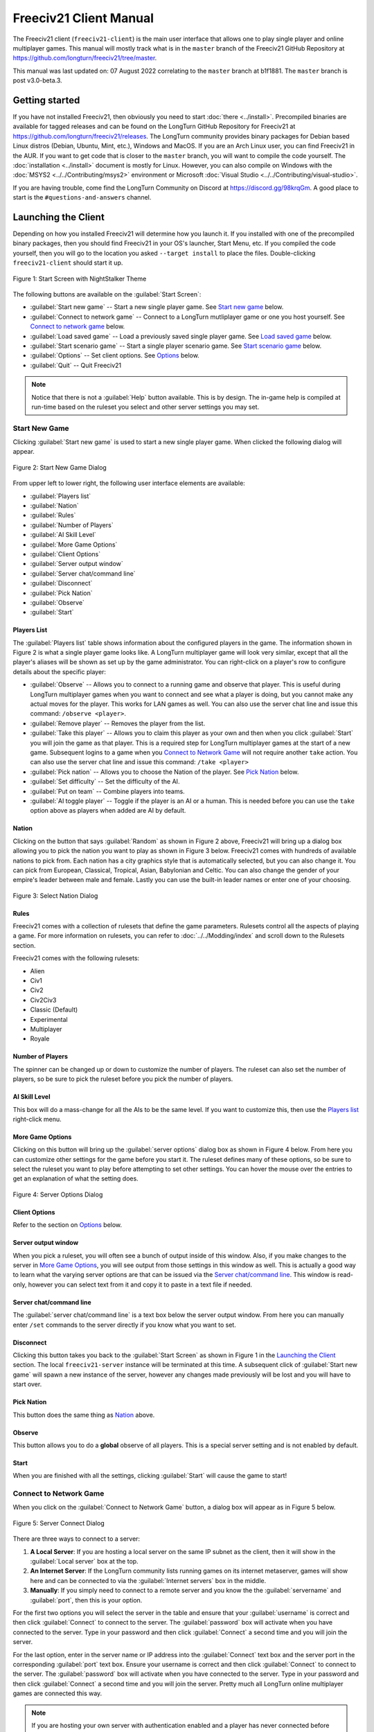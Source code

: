 Freeciv21 Client Manual
***********************

.. Custom Interpretive Text Roles for longturn.net/Freeciv21
.. role:: unit
.. role:: improvement
.. role:: wonder

The Freeciv21 client (``freeciv21-client``) is the main user interface that allows one to play single player
and online multiplayer games. This manual will mostly track what is in the ``master`` branch of the Freeciv21
GitHub Repository at https://github.com/longturn/freeciv21/tree/master.

This manual was last updated on: 07 August 2022 correlating to the ``master`` branch at b1f1881. The
``master`` branch is post v3.0-beta.3.

Getting started
===============

If you have not installed Freeciv21, then obviously you need to start :doc:`there <../install>`. Precompiled
binaries are available for tagged releases and can be found on the LongTurn GitHub Repository for Freeciv21 at
https://github.com/longturn/freeciv21/releases. The LongTurn community provides binary packages for Debian
based Linux distros (Debian, Ubuntu, Mint, etc.), Windows and MacOS. If you are an Arch Linux user, you can
find Freeciv21 in the AUR. If you want to get code that is closer to the ``master`` branch, you will want to
compile the code yourself. The :doc:`installation <../install>` document is mostly for Linux. However, you can
also compile on Windows with the :doc:`MSYS2 <../../Contributing/msys2>` environment or Microsoft :doc:`Visual
Studio <../../Contributing/visual-studio>`.

If you are having trouble, come find the LongTurn Community on Discord at https://discord.gg/98krqGm. A good
place to start is the ``#questions-and-answers`` channel.

Launching the Client
====================

Depending on how you installed Freeciv21 will determine how you launch it. If you installed with one of the
precompiled binary packages, then you should find Freeciv21 in your OS's launcher, Start Menu, etc. If you
compiled the code yourself, then you will go to the location you asked ``--target install`` to place the
files. Double-clicking ``freeciv21-client`` should start it up.

.. figure:: ../../_static/images/gui-elements/start-screen.png
    :height: 400px
    :align: center
    :alt: Freeciv21 Start Screen
    :figclass: align-center

    Figure 1: Start Screen with NightStalker Theme


The following buttons are available on the :guilabel:`Start Screen`:

* :guilabel:`Start new game` -- Start a new single player game. See `Start new game`_ below.
* :guilabel:`Connect to network game` -- Connect to a LongTurn mutliplayer game or one you host yourself. See
  `Connect to network game`_ below.
* :guilabel:`Load saved game` -- Load a previously saved single player game. See `Load saved game`_ below.
* :guilabel:`Start scenario game` -- Start a single player scenario game. See `Start scenario game`_ below.
* :guilabel:`Options` -- Set client options. See `Options`_ below.
* :guilabel:`Quit` -- Quit Freeciv21

.. Note:: Notice that there is not a :guilabel:`Help` button available. This is by design. The in-game help is
  compiled at run-time based on the ruleset you select and other server settings you may set.

Start New Game
--------------

Clicking :guilabel:`Start new game` is used to start a new single player game. When clicked the following
dialog will appear.

.. figure:: ../../_static/images/gui-elements/start-new-game.png
    :height: 400px
    :align: center
    :alt: Freeciv21 Start New Game Dialog
    :figclass: align-center

    Figure 2: Start New Game Dialog


From upper left to lower right, the following user interface elements are available:

* :guilabel:`Players list`
* :guilabel:`Nation`
* :guilabel:`Rules`
* :guilabel:`Number of Players`
* :guilabel:`AI Skill Level`
* :guilabel:`More Game Options`
* :guilabel:`Client Options`
* :guilabel:`Server output window`
* :guilabel:`Server chat/command line`
* :guilabel:`Disconnect`
* :guilabel:`Pick Nation`
* :guilabel:`Observe`
* :guilabel:`Start`

Players List
^^^^^^^^^^^^

The :guilabel:`Players list` table shows information about the configured players in the game. The information
shown in Figure 2 is what a single player game looks like. A LongTurn multiplayer game will look very
similar, except that all the player's aliases will be shown as set up by the game administrator.
You can right-click on a player's row to configure details about the specific player:

* :guilabel:`Observe` -- Allows you to connect to a running game and observe that player. This is useful
  during LongTurn multiplayer games when you want to connect and see what a player is doing, but you cannot
  make any actual moves for the player. This works for LAN games as well. You can also use the server
  chat line and issue this command: ``/observe <player>``.
* :guilabel:`Remove player` -- Removes the player from the list.
* :guilabel:`Take this player` -- Allows you to claim this player as your own and then when you click
  :guilabel:`Start` you will join the game as that player. This is a required step for LongTurn multiplayer
  games at the start of a new game. Subsequent logins to a game when you `Connect to Network Game`_ will not
  require another ``take`` action. You can also use the server chat line and issue this command:
  ``/take <player>``
* :guilabel:`Pick nation` -- Allows you to choose the Nation of the player. See `Pick Nation`_ below.
* :guilabel:`Set difficulty` -- Set the difficulty of the AI.
* :guilabel:`Put on team` -- Combine players into teams.
* :guilabel:`AI toggle player` -- Toggle if the player is an AI or a human. This is needed before you can use
  the ``take`` option above as players when added are AI by default.

Nation
^^^^^^

Clicking on the button that says :guilabel:`Random` as shown in Figure 2 above, Freeciv21 will bring up a
dialog box allowing you to pick the nation you want to play as shown in Figure 3 below. Freeciv21 comes with
hundreds of available nations to pick from. Each nation has a city graphics style that is automatically
selected, but you can also change it. You can pick from European, Classical, Tropical, Asian, Babylonian and
Celtic. You can also change the gender of your empire's leader between male and female. Lastly you can use the
built-in leader names or enter one of your choosing.

.. figure:: ../../_static/images/gui-elements/pick-nation.png
    :height: 400px
    :align: center
    :alt: Freeciv21 Select Nation Dialog
    :figclass: align-center

    Figure 3: Select Nation Dialog


Rules
^^^^^

Freeciv21 comes with a collection of rulesets that define the game parameters. Rulesets control all the
aspects of playing a game. For more information on rulesets, you can refer to :doc:`../../Modding/index` and
scroll down to the Rulesets section.

Freeciv21 comes with the following rulesets:

* Alien
* Civ1
* Civ2
* Civ2Civ3
* Classic (Default)
* Experimental
* Multiplayer
* Royale

Number of Players
^^^^^^^^^^^^^^^^^

The spinner can be changed up or down to customize the number of players. The ruleset can also set the number
of players, so be sure to pick the ruleset before you pick the number of players.

AI Skill Level
^^^^^^^^^^^^^^

This box will do a mass-change for all the AIs to be the same level. If you want to customize this, then
use the `Players list`_ right-click menu.

More Game Options
^^^^^^^^^^^^^^^^^

Clicking on this button will bring up the :guilabel:`server options` dialog box as shown in Figure 4 below.
From here you can customize other settings for the game before you start it. The ruleset defines many of these
options, so be sure to select the ruleset you want to play before attempting to set other settings. You can
hover the mouse over the entries to get an explanation of what the setting does.

.. figure:: ../../_static/images/gui-elements/server-options.png
    :height: 400px
    :align: center
    :alt: Freeciv21 Server Options Dialog
    :figclass: align-center

    Figure 4: Server Options Dialog


Client Options
^^^^^^^^^^^^^^

Refer to the section on `Options`_ below.

Server output window
^^^^^^^^^^^^^^^^^^^^

When you pick a ruleset, you will often see a bunch of output inside of this window. Also, if you make changes
to the server in `More Game Options`_, you will see output from those settings in this window as well. This is
actually a good way to learn what the varying server options are that can be issued via the `Server
chat/command line`_. This window is read-only, however you can select text from it and copy it to paste in a
text file if needed.

Server chat/command line
^^^^^^^^^^^^^^^^^^^^^^^^

The :guilabel:`server chat/command line` is a text box below the server output window. From here you can
manually enter ``/set`` commands to the server directly if you know what you want to set.

Disconnect
^^^^^^^^^^

Clicking this button takes you back to the :guilabel:`Start Screen` as shown in Figure 1 in the
`Launching the Client`_ section. The local ``freeciv21-server`` instance will be terminated at this time. A
subsequent click of :guilabel:`Start new game` will spawn a new instance of the server, however any changes
made previously will be lost and you will have to start over.

Pick Nation
^^^^^^^^^^^

This button does the same thing as `Nation`_ above.

Observe
^^^^^^^

This button allows you to do a :strong:`global` observe of all players. This is a special server setting and
is not enabled by default.

Start
^^^^^

When you are finished with all the settings, clicking :guilabel:`Start` will cause the game to start!

Connect to Network Game
-----------------------

When you click on the :guilabel:`Connect to Network Game` button, a dialog box will appear as in Figure 5
below.

.. figure:: ../../_static/images/gui-elements/connect-to-server.png
    :height: 400px
    :align: center
    :alt: Freeciv21 Server Conect Dialog
    :figclass: align-center

    Figure 5: Server Connect Dialog


There are three ways to connect to a server:

#. :strong:`A Local Server`: If you are hosting a local server on the same IP subnet as the client, then it
   will show in the :guilabel:`Local server` box at the top.
#. :strong:`An Internet Server`: If the LongTurn community lists running games on its internet metaserver,
   games will show here and can be connected to via the :guilabel:`Internet servers` box in the middle.
#. :strong:`Manually`: If you simply need to connect to a remote server and you know the the
   :guilabel:`servername` and :guilabel:`port`, then this is your option.

For the first two options you will select the server in the table and ensure that your :guilabel:`username` is
correct and then click :guilabel:`Connect` to connect to the server. The :guilabel:`password` box will
activate when you have connected to the server. Type in your password and then click :guilabel:`Connect` a
second time and you will join the server.

For the last option, enter in the server name or IP address into the :guilabel:`Connect` text box and the
server port in the corresponding :guilabel:`port` text box. Ensure your username is correct and then
click :guilabel:`Connect` to connect to the server. The :guilabel:`password` box will activate when you have
connected to the server. Type in your password and then click :guilabel:`Connect` a second time and you will
join the server. Pretty much all LongTurn online multiplayer games are connected this way.

.. Note:: If you are hosting your own server with authentication enabled and a player has never connected
  before they may be prompted to confirm the password a second time in the :guilabel:`Confirm password` box
  before being allowed to connect.

Load Saved Game
---------------

When you click on the :guilabel:`Load Saved Game` button, a dialog box will appear as in Figure 6 below.
Find the saved game you want to load and click (select) it in the table.

.. figure:: ../../_static/images/gui-elements/saved-game.png
    :height: 400px
    :align: center
    :alt: Freeciv21 Load Saved Game Dialog
    :figclass: align-center

    Figure 6: Load Saved Game Dialog


Freeciv21 will show you a sample of the game map and some information about the game. If this is not what you
were looking for, select another save from the table. When you have found the save you want to load, click on
the :guilabel:`Load` button and you will be placed in the game at the save point.

Alternately, you can click on the :guilabel:`Browse` button to browse your local filesystem to pick a saved
game that is not in your user profile.

Start Scenario Game
-------------------

When you click on the :guilabel:`Start Scenario Game` button, a dialog box will appear as in Figure 7 below.
You can click on a scenario to select it and see information about the selected scenario on the panel to the
right side. When you have found the scenario you want to run, click on the :guilabel:`Load Scenario` button.
This will bring up the new game dialog as shown in Figure 2 above. When ready, click :guilabel:`Start` to
begin the scenario game.

.. figure:: ../../_static/images/gui-elements/scenarios.png
    :height: 400px
    :align: center
    :alt: Freeciv21 Scenarios Dialog
    :figclass: align-center

    Figure 7: Scenarios Dialog


.. Tip:: If you are new to Freeciv21, the ``tutorial`` scenario will walk you through about 100 turns worth
  of tips on how to get started playing a single player game.

Clicking on the :guilabel:`Browse` button will bring a filesystem browser that you can use to pick a
scenario file in an alternate location. Clicking on :guilabel:`Cancel` will bring you back to the
`Launching the client`_ start screen.

Options
-------

From the Start Screen, as shown in Figure 1, when you click on the :guilabel:`Options` button, a dialog box
will appear as in Figure 8 below. This dialog allows you to set a myriad of options that affect the look and
feel of the client when you are playing a game.

The local options dialog box can also be opened while in a game via the
:menuselection:`Game --> Local Options` menu.

.. figure:: ../../_static/images/gui-elements/local-options.png
    :height: 400px
    :align: center
    :alt: Freeciv21 Local Options Dialog
    :figclass: align-center

    Figure 8: Local Options Dialog


The local options dialog is broken down into the following tabs:

* :guilabel:`Network`: On this tab you can save your preferred username, server and port information to be
  used during `Connect to Network Game`_.
* :guilabel:`Sound`: On this tab you can set everything related to in game sound and music.
* :guilabel:`Interface`: On this tab you can set anything related to how you interact with the interface of
  client while playing a game.
* :guilabel:`Graphics`: On this tab you can change the look and feel with a different theme. NightStalker is
  the default theme out of the box. You can also set the default tileset to use under different map styles as
  well as various things you may or may not want the client to paint (draw) on the screen.
* :guilabel:`Overview`: On this tab turn various features of the minimap on and off.
* :guilabel:`Map Image`: Freeciv21 can save summary images of the map every turn. This tab allows you to
  configure how you want to do that. Refer to `Game Menu`_ for more information.
* :guilabel:`Font`: There is a collection of font styles used by the client. This tab allows you to tailor
  them to your own favorites.

The buttons along the bottom of the dialog box are:

* :guilabel:`Reset`: Clicking this button will reset all the options to the out of box defaults.
* :guilabel:`Cancel`: Clicking this button will either return you to the `Launching the client`_ start screen
  or close the dialog and drop you back to the `Map View`_ if requested from the :guilabel:`Game` menu.
* :guilabel:`Refresh`: If you used the modpack installer to add a new tileset, soundset, or musicset with the
  local options dialog open, you can use the :guilabel:`Refresh` button to reload the available choices for
  some of the drop down selection boxes. For more information on the modpack installer, refer to
  :doc:`../modpack-installer`.
* :guilabel:`Apply`: Apply the settings as set to the client for immediate effect. This button will not do
  much if local options was called from the `Start New Game`_ dialog box.
* :guilabel:`Save`: Save the current settings.
* :guilabel:`OK`: Apply the settings and close the dialog box. This button does not do a save operation by
  default.

Main Client Interface
=====================

Regardless the method you used to get into a game, eventually you will make it to the main client interface as
shown in Figure 9 below. This is known as the `Map View`_.

.. figure:: ../../../dist/freeciv-screenshot-2048x1112.png
    :height: 400px
    :align: center
    :alt: Freeciv21 Client Overview
    :figclass: align-center

    Figure 9: Freeciv21 Client Overview


The client interface is broken down into a collection of sections. From the top, the sections are:

* :strong:`Menu Bar`: Like many programs, Freeciv21 has a menu bar at the top. For details see `Menu Bar`_.
* :strong:`Top Function Bar`: This top bar is a big aspect of playing any Freeciv21 game. More details are
  available in the `Top Function Bar`_ section.
* :strong:`The Main Map`: This is the main canvas of the game. This is where your empire will either thrive
  or be destroyed by your enemies. Refer to `Map View`_ for more information.
* :strong:`Unit Controls`: Figure 9 shows a :unit:`Battleship` selected and the available unit actions in a
  bar at the bottom middle of the interface. This is the `Unit Controls`_ bar.
* :strong:`Mini Map`: In the lower right corner of the main map interface is a small version of the map known
  as the `Mini Map`_.

Menu Bar
--------

The Menu Bar consists of the following items:

* `Game Menu`_
* `View Menu`_
* `Select Menu`_
* `Unit Menu`_
* `Combat Menu`_
* `Work Menu`_
* `Multiplayer Menu`_
* `Civilization Menu`_
* `Help Menu`_

Game Menu
^^^^^^^^^

The :guilabel:`Game` menu is used to conduct global level options on the client or the game being played. It
has the following options:

Save Game
    Saves the game as it is :strong:`right now` to the default save location.

Save Game As ...
    Saves the game as it is :strong:`right now` to a location of your choosing.

Save Map to Image
    Save a ``.png`` image file of the map to the user's profile directory.

Set Local Options
    Opens the :guilabel:`Local Options` dialog box as described in the `Options`_ section above.

Server Options
    Opens the :guilabel:`Server Options` dialog as described in the `More Game Options`_ section
    above.

Messages
    Opens the :guilabel:`Message Options` dialog as shown in Figure 10 below. The screenshot only shows a few
    rows of available options, many more will be found in the client. Any item with a check mark in the
    :guilabel:`Out` column will be shown in the :guilabel:`Server Log/Chat` widget. Any item with a check mark
    in the :guilabel:`Mes` column will be shown in the :guilabel:`Messages` widget (see `Messages`_). Lastly,
    any item with a check mark in the :guilabel:`Pop` column will be shown in a Pop-Up Message Box window.

.. figure:: ../../_static/images/gui-elements/message-options.png
  :height: 400px
  :align: center
  :alt: Freeciv21 Message Options Dialog
  :figclass: align-center

  Figure 10: Message Options Dialog


Shortcuts
    Opens the :guilabel:`Shortcuts` dialog as shown in Figure 11 below. The dialog is used to set the
    preferred keyboard shortcuts to be used in the game. The screenshot only shows a few rows of available
    options, many more will be found in the client. To override the default, click your mouse cursor on the
    box on the right and then type the shortcut you want to set the setting to. For example: You want to
    change the :guilabel:`Scroll Map` option to the :guilabel:`PgUp` key, you would click in the box and then
    press the :guilabel:`PgUp` key on your keyboard. To reset to defaults, you can click on the
    :guilabel:`Reset` button. Click :guilabel:`Save` and then :guilabel:`Close` when finished.

.. figure:: ../../_static/images/gui-elements/shortcut-options.png
  :height: 400px
  :align: center
  :alt: Freeciv21 Shortcut Options Dialog
  :figclass: align-center

  Figure 11: Shortcut Options Dialog


Load Another Tileset
    Opens the :guilabel:`Available Tilesets` dialog as shown in Figure 12 below. You can select any tileset
    installed by clicking on the name. You may get an error message if the tileset is not compatible with
    the current ruleset (for example, if it lacks a unit).

.. figure:: ../../_static/images/gui-elements/tileset.png
  :align: center
  :alt: Freeciv21 Available Tilesets Dialog
  :figclass: align-center

  Figure 12: Available Tilesets Dialog


Tileset Debugger
    Opens the :guilabel:`Tileset Debugger` dialog. This option is documented in
    :doc:`../../Modding/Tilesets/debugger`

Save Options Now
    Save the settings set in `Options`_ immediately.

Save Options on Exit
    Saves the settings set in `Options`_ when the client is exited.

Leave Game
    Allows you to leave the game and return to the start screen.

Quit
    Quits the client after a confirmation dialog box.

View Menu
^^^^^^^^^

The :guilabel:`View` enables a user to manipulate what is shown on the `Map View`_ as well as varying degrees
of zooming in and out.

The :guilabel:`View` menu has the following options:

Center View
    With a unit selected, this menu option will place the unit in the center of the screen.

Fullscreen
    Sets Freeciv21 to use the whole screen, removing the title bar and operating system Task bar.

Minimap
    Shows or hides the `Mini Map`_ in the lower right corner.

Show New Turn Information
    Enables or Disables populating new turn information into the `Messages`_ widget.

Show Detailed Combat Information
    Enables or Disables populating detailed combat information into the `Messages`_ widget. Detailed combat
    information looks like this:

.. code-block:: rst

    Your {veteran level} {unit name} [id:{number} D:{defense} HP:{hit points}] lost to an
    attack by the {enemy nation} {veteran level} {unit name} [id:{number} A:{attack} lost
    {number} HP, has {number} HP remaining and achieved the rank of {veteran level}].


Lock Interface
    Locks the user interface, preventing the move of objects around such as the server log/chat widget.

Zoom In
    Each selection of this menu option (or corresponding keyboard shortcut or user interface button next to
    the `Mini Map`_) will zoom in on the `Map View`_ one level.

Zoom Default
    Resets the zoom level to the default position at Zoom Level 0.

Zoom Out
    Each selection of this menu option (or corresponding keyboard shortcut or user interface button next to
    the `Mini Map`_) will zoom out on the `Map View`_ one level.

Scale Fonts
    Enables fonts to scale along with the zoom level.

Citybar Style
    This menu has a sub-menu of three options: :guilabel:`Simple`, :guilabel:`Traditional`, and
    :guilabel:`Polished` as shown in Figures 13, 14, and 15, respectively.

.. figure:: ../../_static/images/gui-elements/citybar-simple.png
  :align: center
  :alt: Citybar style - Simple
  :figclass: align-center

  Figure 13: Citybar style - Simple


.. figure:: ../../_static/images/gui-elements/citybar-traditional.png
  :align: center
  :alt: Citybar style - Traditional
  :figclass: align-center

  Figure 14: Citybar style - Traditional


.. figure:: ../../_static/images/gui-elements/citybar-polished.png
  :align: center
  :alt: Citybar style - Polished
  :figclass: align-center

  Figure 15: Citybar style - Polished


City Outlines
    Enables or Disables the display on the `Map View`_ of the city's vision radius or outline.

City Output
    Enables or Disables the display on the `Map View`_ the city's food, production and trade as shown
    in the `City Dialog`_ box.

Map Grid
    Enables or Disables the display on the `Map View`_ the tile grid. This can be useful to help differentiate
    individual tiles from others.

National Borders
    Enables or Disables the display on the `Map View`_ the national borders of your neighbors. Each nation is
    given a color at game start (as seen on the `Nations and Diplomacy View`_).

Native Tiles
    Enables or Disables the display on the `Map View`_ tiles that are native to the unit selected. Non-native
    tiles are marked with a red hash. Non-Native means that the unit cannot move there.

City Names
    Enables or Disables the display on the `Map View`_ the names of cities in the city bar.

City Growth
    Enables or Disables the display on the `Map View`_ the growth of cities in the city bar.

City Production Levels
    Enables or Disables the display on the `Map View`_ the production of cities in the city bar.

City Buy Cost
    Enables or Disables the display on the `Map View`_ the cost to buy the currently constructed item in the
    city bar.

City Traderoutes
    Enables or Disables the display on the `Map View`_ trade routes between cities.

Select Menu
^^^^^^^^^^^

The :guilabel:`Select` is used to select units on the game map in varying degrees. It has the following
options:

Single Unit (Unselect Others)
    Assuming you have selected multiple units (such as the next menu for :guilabel:`All on Tile`) and you want
    to quickly undo that. This menu supports that function.

All on Tile
    Quickly select all of the units on the same tile. This assumes that multiple units of different type are
    stacked on the same tile.

Same Type on Tile
    Quickly select all of the units of the same type on the tile. This assumes that multiple units of
    different types are stacked on the same tile.

Same Type on Continent
    Works the exact same way as the menu option above (:guilabel:`Same Type on Tile`) but expands the
    selection to the same island or continent.

Same Type Everywhere
    Even larger window of unit selection to pick all of the same type, but in all locations across the
    `Map View`_. This is useful to help you find units placed in allied cities or to conduct a mass
    airlift.

Wait
    If you are not ready to move the currently selected unit, you can tell it to :strong:`wait` with this menu
    option. The rotation of unit selection will bypass this unit and will come back until you either
    move the unit or tell it you are done.

Done
    If you have moved the unit, but still have move points left or are simply done working with the unit for
    you can tell the client you are finished (done) with it with this menu item.

Advanced Unit Selection
    Opens the :guilabel:`Advanced Unit Selection` dialog box as shown in Figure 16 below. This dialog box
    gives you options to select a group of units using a more nuanced grouping method than the other
    :guilabel:`Select` menu options.

.. figure:: ../../_static/images/gui-elements/advanced-unit-selection.png
  :align: center
  :alt: Freeciv21 Advanced Unit Selection Dialog
  :figclass: align-center

  Figure 16: Advanced Unit Selection Dialog


Unit Menu
^^^^^^^^^

The :guilabel:`Unit` menu is used to give units orders. It has the following options:

Go to Tile
    With a unit selected, give the unit orders to go to a selected tile on the map.

Go to and...
    Similar to :guilabel:`Go to Tile` above, however when the unit reaches the given tile you can give the
    unit a specific command to do as selected from the sub-menu. This is useful, for example, for
    :unit:`Settler` units to have them go to a spot and build a city as soon as possible.

Go to Nearest City
    Instruct the unit to go to the nearest city. Nearest in this context is the one that can be reached in
    the fewest move points (MPs).

Go to/Airlift to City...
    If Airlifting is enabled in the game (and assuming you have any required city improvement(s) that are
    required for Airlifting), you use this menu to tell the unit to transport to a city with the Airlift
    capability. A dialog box will pop up asking what city you want to Airlift to.

.. tip:: Depending on the game rules, a player could use the :guilabel:`Select` menu to select many units of a
  similar type and then use this menu item to Airlift a great number of units all in one move very quickly.

Autoexplore
    Ask the unit to automatically open up the unknown (the area of the map that is black and has not been
    visited by any of your units).

Patrol
    Instruct a unit to make a collection of moves in a pattern as part of a patrol route.

Sentry
    Ask a unit to :strong:`Sentry`. Sentry is not the same as :strong:`Fortify` as found in the
    :guilabel:`Combat` menu. A sentried unit is on lookout and will give notice if another unit from an
    opponent comes into its field of vision.

.. note:: A sentried unit does not gain a fortification bonus when outside of a city. However, sentried
  units inside of cities gain a default fortification bonus while in the city.

Unsentry All On Tile
    Instruct a stacked set of units on a single tile to stop that activity and ask for new orders.

Load
    Load a unit into a transporter, such as a :unit:`Caravel`, :unit:`Galleon`, or :unit:`Transport` ship.

Unload
    Unload a unit from a transporter.

Unload All From Transporter
    If you have many units inside of a transporter and you want all of them to disembark at the same time,
    then you can use this menu to make that nice and easy.

Set Home City
    Transfers ownership and management (e.g. support) of a unit to the city that it is currently present in.
    This menu allows you to shift support of units around to help with the cost of supporting units. Refer to
    `Economics View`_ for more information on unit support costs.

Upgrade
    Upgrade a unit from one level to another. For example, :unit:`Phalanx` units are often upgradeable to an
    improved :unit:`Pikemen` with the discovery of :strong:`Feudalism`. The upgrade will cost gold and the
    client will tell you what that cost is before you agree to the spend.

Convert
    Similar to :guilabel:`Upgrade`. The convert option allows you to change a unit from one type to another.
    This is ruleset dependent and is not available in all rulesets.

Disband
    Use this menu option to eliminate (kill, destroy, fire) a unit. If performed inside of a city, then 50% of
    the shields used in the production of the unit is given to the city and helps build whatever is currently
    under construction. If a unit is disanded outside of a city, there is no benefit other than the
    elimination of shield or gold upkeep depending on your form of government.

Rename
    Give the unit a unit name. Similar to many Naval vessels in real life, you can name your units with a
    special name.

Combat Menu
^^^^^^^^^^^

The :guilabel:`Combat` menu is used to give combat units orders. It has the following options:

Fortify Unit
    Instruct the unit to :strong:`Fortify` on the tile. An icon will show on the unit signifying
    fortification. By fortifying, the unit is given a defensive bonus depending on the terrain it is on. See
    in game help for more specifics of what defense bonuses are given by terrain type. When a unit is
    fortifying, it is not in :strong:`Sentry` mode and will not inform you of enemy unit movement inside of
    its vision radius.

Build Fortress/Buoy
    Some units have the ability to build forts, fortresses, and buoys. They are typically :unit:`Workers` or
    :unit:`Engineers`. In some rulesets, :unit:`Transports` can build Buoys. Forts, Pre-Forts and Fortresses
    give a unit increased defensive bonuses in addition to what is provided by the base terrain. See in
    game help for the specifics. Buoys are used to act as sentries in the oceans around your cities and can
    give you opponent unit movement information.

Build Airbase
    Instructs a unit to build an Airbase. This is often a requirement for Airlifting in many rulesets. They
    also often give the ability to heal an aircraft type unit faster while on the tile.

Build Base
    This generic menu will include a sub-menu of all of the base type tile improvements that can be built
    as defined by the current ruleset.

Pillage
    Tells a unit to remove (pillage) tile infrastructure improvements such as roads, railroad and bases.

Do...
    A dialog box will pop up here and give you all of the actions that the unit selected can perform.

Work Menu
^^^^^^^^^

The :guilabel:`Work` menu is used to give units infrastructure work orders such as building roads, irrigation,
or mines. Tile infrastructure improvements are mostly done with :unit:`Workers` and :unit:`Engineers`, however
some rulesets allow other units to perform this type of work. See in game help on units for details. It has
the following options:

Build City
    Certain units such as :unit:`Settlers` can create cities. If the unit has sufficient move points available,
    then giving this command will build a new city where the unit is currently placed on the `Map View`_. The
    unit will be consumed by the action.

Auto Worker
    Tell a :unit:`Worker` to use an in game algorithm to improve tiles. The game engine will give the
    :unit:`Worker` instructions so you do not have to.

Build Road/Railroad/Maglev
    Tell a :unit:`Worker` to build a road. If sufficient technological knowledge is available, then a railroad
    and eventually a maglev may be able to be constructed at a later time during the game. The menu will
    change with the best available option depending on what has been done to improve the tile in the past.

Build Path
    Provides a sub-menu of all of the pathing options available for the tile. This is mostly road, railroad,
    and maglev. Other rulesets may have different path types. See in game help for more details.

Build Irrigation/Farmland
    Tell a :unit:`Worker` to irrigate the tile in order to improve the food output from the tile. If
    sufficient technological knowledge is available, then farmland may be added to the tile at a later
    time during the game. The menu will change with the best available option depending on what has been
    done to improve the tile in the past.

Cultivate to Plains
    Cultivation is a multi-step process where a tile is converted from one type to another. Such as converting
    a swamp to plains. Not all tile terrain types can be cultivated to other types. See in game help for
    details.

Build Mine
    Tells a :unit:`Worker` to build a mine on a tile to improve the shield output.

Plant Forest/Swamp
    If the unit is on a grassland tile, then you can tell the :unit:`Worker` to plant a forest on the tile. If
    the unit is on a forest tile, then you can tell the :unit:`Worker` to convert the forest to swamp.

Connect with Road
    Tell a :unit:`Worker` to build a road many times along a given path.

Connect with Railroad/Maglev
    Tell a :unit:`Worker` to build a railroad or maglev many times along a given path.

Connect with Irrigation
    Tell a :unit:`Worker` to connect many tiles together with irrigation. This is often done to get
    irrigation from a source of fresh water over to a city.

Transform to Hills/Swamp/Ocean
    Tell an :unit:`Engineer` to conduct a major terraforming operation on the tile. Mountains can be cut down
    to hills, forests and grassland can be converted to swamp and then the swamp can be converted to ocean.
    In some circumstances, an ocean tile can be converted to swamp and then the swamp can be converted to
    grassland. In most rulesets, only the :unit:`Engineer` unit can do these major operations.

Clean Pollution
    Tell a :unit:`Worker` to clean pollution from the tile. Pollution on a tile will eliminate or severely
    cripple the output of a tile and contributes to global warming.

Clean Nuclear Fallout
    If a :unit:`Nuclear` unit has been detonated nearby (e.g. attacked a city), then there will be nuclear
    fallout all over the place. Similar to pollution, nuclear fallout severely cripples the output of a tile
    and contributes to nuclear winter.

Help Build Wonder
    Certain units, such as :unit:`Caravan` can be used to move production from one city to another and help
    build Small and Great Wonders. This menu aids that function. Alternately you can simply "walk the
    :unit:`Caravan` into a city and a pop up dialog will ask what you want to do.

Establish Trade Route
    Certain units, such as :unit:`Caravan` can be used to establish a trade route between two cities. This
    menu aids that function.

As you can see, there are a number of ways that a tile can be altered with infrastructure improvements. Be
sure to have a close look at the in game help on Terrain for more information.

Multiplayer Menu
^^^^^^^^^^^^^^^^

The :guilabel:`Multiplayer` menu has a collection of functions to aid certain multiplayer games. Many of
the options are specifically tailored to the MP2c and WarCiv rulesets. It has the following options:

Delayed GoTo
    Give a unit orders to move at a specific time in the turn. This assumes that the turn is time based.

Delayed Orders Execute
    Execute an action by a unit at a specific time in the turn. This assumes that the turn is time based.

Clear Orders
    Clear any delayed orders from the above two menu items.

Add All Cities to Trade Planning
    All all current cities in your into an advanced trade planning array. This is used by the WarCiv
    ruleset.

Calculate Trade Planning
    Run a trade effectiveness algorithm across all of the cities in the trade plan to determine the best
    routes. This is used by the WarCiv ruleset.

Add/Remove City
    Add or remove a city from the trade planning array.

Clear Trade Planning
    Clear all trade planning to start over.

Automatic Caravan
    Any :unit:`Caravan` units built by a city will follow the trade planning output for that city. This is
    used by the WarCiv ruleset.

Set/Unset Rally Point
    Set or remove a rally point to easily send units, once produced, to a specific spot on the game map.

Quick Airlift
    Depending on what is selected in the menu below, you can quickly airlift a unit to a destination city.

Unit Type for Quickairlifting
    Select the type of unit that will be quickly airlifted by the menu above.

Default Action vs Unit
    A sub-menu will show some optional actions that a unit should do by default against another unit.
    The default is :strong:`Ask`.

Default Action vs City
    A sub-menu will show some optional actions that a unit should do by default against a city.
    The default is :strong:`Ask`.

Civilization Menu
^^^^^^^^^^^^^^^^^

The :guilabel:`Civilization` menu is used to gain access to many functions of your empire. You can load up
pages for units, cities, nations, etc; change the form of government and see how you are doing compared to
your opponents with the demographics report. It has the following options:

Tax Rates
    Selecting this menu item will bring up a dialog box allowing you to set the rate in percentage points for
    Gold (Taxes), Science (Bulbs), and Luxury (Goods). This is the same as clicking on the `Tax Rates View`_
    button on the `Top Function Bar`_. Figure 17 below, shows a sample screenshot. In this example, the
    player's nation is in Democracy, has set Gold to 40%, Science to 40%, and Luxury to 20%.

.. figure:: ../../_static/images/gui-elements/tax-rates.png
  :align: center
  :alt: Freeciv21 Tax Rates Selection Dialog
  :figclass: align-center

  Figure 17: Tax Rates Selection Dialog


.. note:: The phrase "Tax Rates" can be a bit misleading as there is only one taxable item and that is the
  rate for Gold collection. Think of this feature of the game more like a "National Budget". In Freeciv21,
  the National Budget is simplified into three segments: Gold collection, Scientific output and Luxury goods.

Government
    Depending on your technological progress through the game, you may be able to select a different form
    of government. The change is achieved from this menu item. This is the same as clicking on the
    `National Status View`_ option on the `Top Function Bar`_.

View
    Clicking this menu item will show you the main game map. This is the same as clicking on the
    `Map View`_ option on the `Top Function Bar`_.

Units
    Clicking this menu item will show you the units report widget. This is the same as clicking on the
    `Units View`_ option on the `Top Function Bar`_.

Players
    Clicking this menu item will show you the nations and diplomacy view. This is the same as clicking on the
    `Nations and Diplomacy View`_ option on the `Top Function Bar`_.

Cities
    Clicking this menu item will show you the cities view. This is the same as clicking on the
    `Cities View`_ option on the `Top Function Bar`_.

Economy
    Clicking this menu item will show you the economics view. This is the same as clicking on the
    `Economics View`_ option on the `Top Function Bar`_.

Research
    Clicking this menu item will show you the research tree view. This is the same as clicking on the
    `Research View`_ option on the `Top Function Bar`_.

Wonders of the World
    Clicking this menu item will show you a traveler's report widget on the `Map View`_. The widget will give
    information on any cities that have constructed any of the Great Wonders.

.. figure:: ../../_static/images/gui-elements/wonders.png
  :align: center
  :alt: Freeciv21 Wonders of the World
  :figclass: align-center

  Figure 18: Wonders of the World


Top Five Cities
    Clicking this menu item will show you a traveler's report widget on the `Map View`_. The widget will give
    information on the top five largest cities.

.. figure:: ../../_static/images/gui-elements/top-five-cities.png
  :align: center
  :width: 400px
  :alt: Freeciv21 Top Five Cities
  :figclass: align-center

  Figure 19: Top Five Cities


Demographics
    Clicking this menu item will show you a demographics report widget on the `Map View`_. The widget will
    give information about how your nation stacks up against your opponents. If you have an embassy with your
    opponents in the game, the demographics report will tell you who is #1, if you are not #1.

.. figure:: ../../_static/images/gui-elements/demographics.png
  :align: center
  :width: 400px
  :alt: Freeciv21 Demographics
  :figclass: align-center

  Figure 20: Demographics

Space Ship
    Clicking this menu item will show you the spaceship view. The space race is a ruleset defined option and
    is not enabled in all rulesets. Your nation must also be very technologically advanced to build the
    components needs for a spaceship. See in game help for more details.

    The client will automatically place the components for you as you construct them.

Achievements
    Clicking this menu item will show you an achievements report widget on the main map. Achievements are
    a ruleset defined option and not enabled by default in many rulesets.

.. figure:: ../../_static/images/gui-elements/achievements.png
  :align: center
  :alt: Freeciv21 Achievements
  :figclass: align-center

  Figure 21: Achievements


Help Menu
^^^^^^^^^

The :guilabel:`Help` menu gives you access to the in-game help. It has the following options: Overview,
Strategy and Tactics, Terrain, Economy, Cities, City Improvements, Wonders of the World, Units, Combat, Zones
of Control, Government, Effects, Diplomacy, Technology, Space Race, About Current Tileset, About Current
Ruleset, About Nations, Connecting, Controls, Citizen Governor, Chatline, Worklist Editor, Languages, Copying,
and About Freeciv21.

Each of these options is simply a quick link to the same named section in the game help menu.

Top Function Bar
----------------

The :guilabel:`Top Function Bar` is used to get to varying views (pages) in the game without having to us the
main menu, especially the :guilabel:`Civilization` menu.  The :guilabel:`Top Function Bar` is broken up into 9
sections, from left to right.

* `Map View`_
* `Units View`_
* `Cities View`_
* `Nations and Diplomacy View`_
* `Research View`_
* `Economics View`_
* `Tax Rates View`_
* `National Status View`_
* `Messages`_

Map View
^^^^^^^^

This is your primary playing surface. This is the map where you build your civilization. The button for this
is shown in Figure 22 below. Figure 9, in the `Main Client Interface`_ section, has a good example of the
:guilabel:`Map View`.

.. figure:: ../../_static/images/gui-elements/top-bar-map.png
  :align: center
  :alt: Freeciv21 Map
  :figclass: align-center

  Figure 22: Map View Button


If you hover your mouse over the :guilabel:`Map View` button, a pop up widget will appear and give you
information about your nation. The pop up widget shows: Nationality, Total Population, Year (Turn Number),
Gold (Surplus/Deficit), and Tax Rates.

To move around the map canvas, you can right-click in the main map area and the canvas will move. The further
from the center of the screen, the faster the map canvas will move per mouse click.

One other feature of the :guilabel:`Map View` is the ability to middle-click on a unit and a pop-up widget
will appear giving you some information about the unit. Figure 23, gives an example.

.. figure:: ../../_static/images/gui-elements/unit-info.png
  :align: center
  :alt: Freeciv21 Unit Information
  :figclass: align-center

  Figure 23: Map View - Unit Information


Units View
^^^^^^^^^^

The :guilabel:`Units View` is a widget on the `Map View`_ that shows what units you have available and how
many are being produced. The `Cities View`_ can tell you which cities are producing what unit. Figure 24 shows
the button to bring up the widget. Clicking the button a second time will close the widget.

.. figure:: ../../_static/images/gui-elements/top-bar-units.png
  :align: center
  :alt: Freeciv21 Units
  :figclass: align-center

  Figure 24: Units View Button


The :guilabel:`Units View` has two modes. For regular games without the ``unitwaittime`` server setting set,
you get something similar to Figure 25. If you are playing a game with ``unitwaittime`` set, then you will see
a table below the widget, such as Figure 26, that displays the amount of time until the unit can move.

.. figure:: ../../_static/images/gui-elements/units-report.png
  :align: center
  :width: 800px
  :alt: Freeciv21 Units Report
  :figclass: align-center

  Figure 25: Units View


.. figure:: ../../_static/images/gui-elements/units-report-uwt.png
  :align: center
  :width: 400px
  :alt: Freeciv21 Units Report w/ unitwaittime
  :figclass: align-center

  Figure 26: Units View with ``unitwaittime``


Cities View
^^^^^^^^^^^

The :guilabel:`Cities View` is a separate page in a table format. When you click the button for it as shown in
Figure 27, the client will switch to a listing of your cities.

.. figure:: ../../_static/images/gui-elements/top-bar-cities.png
  :align: center
  :alt: Freeciv21 Cities
  :figclass: align-center

  Figure 27: Cities View Button


Figure 28 gives an example of the :guilabel:`City View` in the client with the default columns displayed. If
you right-click on the table heading, you will be given a list of other columns you may want to show. If you
change anything, then be sure to save the settings from the :guilabel:`Game` menu.

.. figure:: ../../_static/images/gui-elements/cities.png
  :align: center
  :alt: Freeciv21 Cities
  :figclass: align-center

  Figure 28: Cities


If you double-click on a city row, the game will switch to the `Map View`_ and open the `City Dialog`_ for
that city. When you close the `City Dialog`_, the client will not bring you back to the :guilabel:`City View`.
If you right-click on a city's row, a pop-up menu will appear. From this menu you can change what the city is
producing, set a citizen governor, sell a city improvement, conduct an advanced selection of cities, buy what
is currently being produced, and center the city on the map. If you choose to center the city on the map, the
client will close the :guilabel:`Cities View` and open the `Map View`_ and place the city in the center of the
screen.

Nations and Diplomacy View
^^^^^^^^^^^^^^^^^^^^^^^^^^

The :guilabel:`Nations and Diplomacy View` is actually two views accessed from the same place on the `Top
Function Bar`_. When you click the button for it as shown in Figure 29, the client switch to a list of nations
that you are playing against in a table format.

.. figure:: ../../_static/images/gui-elements/top-bar-nations.png
  :align: center
  :alt: Freeciv21 Nations
  :figclass: align-center

  Figure 29: Nations and Diplomacy View Button


Figure 30 gives a sample of the :guilabel:`Nations View` in the client with all available columns displayed.
If you right-click on the table heading, you will be given a list of column names that you can enable or
disable. If you change anything, then be sure to save the settings from the :guilabel:`Game` menu.

.. figure:: ../../_static/images/gui-elements/nations.png
  :align: center
  :width: 800px
  :alt: Freeciv21 Nations View
  :figclass: align-center

  Figure 30: Nations View


If you have an embassy with a nation you will be able to see much more in the table than if you do not have an
embassy. If you select the row of a nation you have an embassy with, you will be given some
interesting intelligence at the bottom of the page. Figure 31 gives an example.

.. figure:: ../../_static/images/gui-elements/nations-intel.png
  :align: center
  :width: 800px
  :alt: Freeciv21 Nations Intelligence
  :figclass: align-center

  Figure 31: Nations Intelligence


On the left you will see the name of the Nation, The name (username) of the Ruler, the current form of
Government, the Capital city, how much Gold they have in the bank, the tax rates, research target, and culture
score.

.. note:: The Capital City will show as ``unknown`` if you have not seen the city on the `Map View`_. If it is
  in the unknown or has not been seen by one of your units, then you will not have knowledge of the Capital.

In the center you can see the relationship status of the nation across the game. If you see a half-moon icon
next to a nation, then the nation selected has given shared vision to that nation. In Figure 30 above, you can
see that the Aztecs have an alliance with the Iroquois and the Arabs. The Aztecs also have shared vision with
both of these nations.

On the right, you can see a comparison of technological research between your nation and the nation selected.

The :guilabel:`Nations and Diplomacy View` has a few buttons at the upper left. From left to right, they are:
:guilabel:`Meet`, :guilabel:`Cancel Treaty`, :guilabel:`Withdraw Vision`, and :guilabel:`Toggle AI Mode`. This
is how you access the :guilabel:`Diplomacy` component of the :guilabel:`Nations and Diplomacy View`.

Let us talk about the buttons from right to left as :guilabel:`Meet` takes the longest to describe. Depending
on the command line level you have in the game (default is ``hack`` for single player games), you may be able
to change a player from an AI to a human after a game has started to allow a human player to come into the
game. This is what the :guilabel:`Toggle AI Mode` button does. If the button is greyed out you cannot change
the AI mode in the game.

If you have previously shared vision via a treaty from the :guilabel:`Diplomacy View`, you can revoke it by
clicking on the :guilabel:`Withdraw Vision` button. Sharing vision is similar to you allowing another player
to see all of your territory.

If you have a relationship with a player other than :strong:`War`, you can cancel it with the
:guilabel:`Cancel Treaty` button. Relationship pacts can be changed with the :guilabel:`Diplomacy View`. Most
rulesets support :strong:`Cease Fire`, :strong:`Peace`, and :strong:`Alliance`.

.. note:: Some forms of government will not allow you to break a :strong:`Peace` or :strong:`Alliance` treaty
  without changing government to Anarchy.

Lastly, clicking :guilabel:`Meet` will bring up a diplomacy screen where you can interact with a player that
you have an embassy with. Figure 32, shows a sample screen where the parties are agreeing to a cease fire.

.. figure:: ../../_static/images/gui-elements/diplomacy-meet.png
  :align: center
  :height: 400px
  :alt: Freeciv21 Diplomacy
  :figclass: align-center

  Figure 32: Diplomacy


If you wish to give gold to a player, enter in the amount in the :guilabel:`Gold` box. You can also add
clauses to the treaty by selecting from the :guilabel:`Add Clause` button. Depending on what is enabled in
your game, you can swap sea and world maps, trade cities, give advances, share vision, give an embassy, or
agree to peace or an alliance via a pact. If you are happy with the components of the treaty you can click the
:guilabel:`Accept Treaty` button. The client will change the thumbs-down icon to the right of your nation to a
thumbs-up showing agreement. If you do not want to do anything and definitely do not want to accept the
treaty, then you can click on the :guilabel:`Cancel Meeting` button. This will close the :guilabel:`Diplomacy
View` and return you to the :guilabel:`Nations View`.

.. note:: The ability to trade maps, cities, or advances is ruleset dependent and may not be enabled for all
  games. The other clauses such as share vision, give an embassy or change the relationship via a pact are
  enabled at all times.

.. tip:: You do not have to use the :guilabel:`Diplomacy View` to get an embassy with a player. You can always
  build a :unit:`Diplomat` unit and have that unit get an embassy by going to a player's city and "walk" into
  the city. An action dialog will show and you can establish an embassy without asking via diplomacy. See in
  game help for more information on using units to conduct many gameplay features besides simply establishing
  an embassy.

Lastly, you can see in Figure 32 above that there are more than one conversations occurring. Your foreign state
department is busy! If you happen to click out of the :guilabel:`Diplomacy View`, for example by clicking on
the button for the `Map View`_, the button for the :guilabel:`Nations and Diplomacy View` will change from
what is shown in Figure 29 and instead will change to what is shown in Figure 33 below.

.. figure:: ../../_static/images/gui-elements/top-bar-nations-diplomacy.png
  :align: center
  :alt: Freeciv21 Nations w/ Diplomacy Open
  :figclass: align-center

  Figure 33: Nations and Diplomacy View Button w/ Diplomacy View Open


To quickly access the :guilabel:`Diplomacy View`, you can right-click on the button to bring it up. A normal
left-click of the button will bring up the :guilabel:`Nations View` as shown in Figure 30 above.

Research View
^^^^^^^^^^^^^

The :guilabel:`Research View` is a separate page showing the technology research tree. This is the page where
you instruct your scientists which technologies to research. When you click the button for it as shown in
Figure 34, the client will switch to your research tree.

.. figure:: ../../_static/images/gui-elements/top-bar-research.png
  :align: center
  :alt: Freeciv21 Research
  :figclass: align-center

  Figure 34: Research View Button


If you hover your mouse over the button, a pop up widget will appear and give you information about your
nation's research.

Figure 35 below shows a sample of a :guilabel:`Research Tree`. In this picture the player has actually
finished all of the available technologies (known as completing the research tree) and is simply researching
"future" technologies.

.. figure:: ../../_static/images/gui-elements/research-tree.png
  :align: center
  :width: 800px
  :alt: Freeciv21 Research Tree
  :figclass: align-center

  Figure 35: Research Tree


If nothing is being researched, the :guilabel:`Research View` button will flash to bring attention to it.

On the :guilabel:`Research Tree`, the top left drop down box is where you can pick from a menu of what
technology you want your scientists to concentrate on. The bottom left drop down box is where you can set a
future target. The client will work through the list of technologies as turns progress in order of dependency.
The progress bar on the right will show you how many bulbs you are producing each turn, how many more bulbs
you have left to finish the research target and, if enabled, how many bulbs are being used for technology
upkeep.

If you do not want to use the drop down boxes to pick current and target technologies, you can left-click on
the box for the technology in the :guilabel:`Research Tree` view.

If you hover your mouse over the icons in the :guilabel:`Research Tree`, a pop-up widget will appear giving
you information pulled from the in game help. Only so much information is displayed, so you may be prompted to
go to the in game help for more information.

Economics View
^^^^^^^^^^^^^^

The :guilabel:`Economics View` is a separate page set in a table format. When you click the button for it as
shown in Figure 36, the client will switch to a listing of your nation's economy. A nation's economy is mostly
about city improvement, unit support, and maintenance.

.. figure:: ../../_static/images/gui-elements/top-bar-economy.png
  :align: center
  :alt: Freeciv21 Economy
  :figclass: align-center

  Figure 36: Economy View Button


If you hover your mouse over the button, a pop up widget will appear and give you information about your
nation's economy.

Figure 37 below shows a sample :guilabel:`Economics View`. Notice that you can see city improvements and units
in a table format giving you the number produced, how much gold in upkeep per turn each consumes, total gold
upkeep per turn of all of them and if any are redundant. A redundant improvement is one that has been overcome
by events; typically by a new technological advancement. You want to sell redundant items as they are costing
you gold and giving nothing back in return. The :guilabel:`Economics View` will not tell you what city the
item is redundant in, you will have to go find that yourself. This is a good use case for the advanced select
option in the `Cities View`_.

The :guilabel:`Economics View` has a few buttons in the upper left: :guilabel:`Disband`, :guilabel:`Sell All`,
and :guilabel:`Sell Redundant`. The :guilabel:`Disband` button will disband all the units of a type that has
been selected in the view. The :guilabel:`Sell All` button does the same for a city improvement that has been
selected in the view. Lastly, the :guilabel:`Sell Redundant` button will only sell redundant city improvements
in those cities for the city improvement that has been selected in the view. The `Messages`_ view will tell
you what was sold where.

.. figure:: ../../_static/images/gui-elements/economy.png
  :align: center
  :alt: Freeciv21 Economics View
  :figclass: align-center

  Figure 37: Economics View


.. note:: You can only sell one city improvement at at time per turn, so you might not be able to do all the
  things you want every turn.

Tax Rates View
^^^^^^^^^^^^^^

The :guilabel:`Tax Rates View` on the `Top Function Bar`_ shows what percentage of Gold, Science, and Luxury
Goods your nation is set at. Figure 38 shows an example of the :guilabel:`Tax Rates View` button.

.. figure:: ../../_static/images/gui-elements/top-bar-tax-rates.png
  :align: center
  :alt: Freeciv21 Tax Rates View
  :figclass: align-center

  Figure 38: Tax Rates View Button


Clicking on the :guilabel:`Tax Rates View` will bring up the :guilabel:`Tax Rates Dialog` box as shown in
Figure 17 in the `Civilization Menu`_ section.

National Status View
^^^^^^^^^^^^^^^^^^^^

The :guilabel:`National Status View` on the `Top Function Bar`_ shows various information about your nation
and the world via icons. The four icons from left to right are: Research Progress, Global Warming Chance,
Nuclear Winter Chance and Government. The Research Progress, Global Warming Chance, Nuclear Winter Chance
icons will change depending on the rate and current status.

.. figure:: ../../_static/images/gui-elements/top-bar-nation-status.png
  :align: center
  :alt: Freeciv21 National Status View
  :figclass: align-center

  Figure 39: National Status View


If you hover your mouse over the :guilabel:`National Status View`, a pop up widget will appear and give you
information about your nation's status. The pop up widget shows: Population, Year, Turn Number, Total Gold,
Net Income, Tax Rates, Research along with progress, Bulbs per Turn, Culture Score, Global Warming Change,
Nuclear Winter Chance, Current form of Government. Some of this information is a duplicate of what is shown on
the `Map View`_, `Tax Rates View`_, and `Research View`_. The values for Nuclear Winter and Global Warming
chance give a good indication of what the icon looks like.

Messages
^^^^^^^^

The :guilabel:`Messages` button on the `Top Function Bar`_ is used to toggle the message log widget. Figure 40
below shows an example of the Messages button.

.. figure:: ../../_static/images/gui-elements/top-bar-messages.png
  :align: center
  :alt: Freeciv21 Messages
  :figclass: align-center

  Figure 40: Messages Button


Figure 41 below shows an example of the :guilabel:`Messages` widget. If you double-click on a message
for unit movement, city production and a few other message types the client will take you to the city or the
unit on the `Map View`_.

.. figure:: ../../_static/images/gui-elements/messages.png
  :align: center
  :alt: Freeciv21 Messages Dialog
  :figclass: align-center

  Figure 41: Messages Dialog

Unit Controls
-------------

When a unit has been selected on the `Map View`_, a control dialog box will appear at the bottom center of the
screen. The :guilabel:`Unit Controls` dialog will give you some information about the unit, the terrain it is
on and then some button corresponding to actions that the unit can take from the `Unit Menu`_, `Combat Menu`_,
or the `Work Menu`_ respectively.  Figure 42 shows a :unit:`Worker` that has been selected.

.. figure:: ../../_static/images/gui-elements/unit-controls.png
  :align: center
  :alt: Freeciv21 Unit Controls Dialog
  :figclass: align-center

  Figure 42: Unit Controls Dialog


You can see that the :unit:`Worker` is selected because it has a white selection ring around its base. Looking
at the dialog, in the header, you can see that this unit is ID # 111, has 4 3/9 Move Points (MPs) and 10 of 10
Hit Points (HPs). From left to right you can see an image of the unit with MPs overlaid, the terrain it is on
with infrastructure improvements shown, and then lastly the actions that this unit can take. In this example
the actions available are: Plant to Forest/River, Build Road, Go to Tile, Sentry, Auto Worker, Wait and Done.

Depending on the type of unit selected, the available actions will change, but the other information will
remain the same. If you rename a unit (from the `Unit Menu`_), the name will appear in quotes after the
Unit ID value.

Mini Map
--------

There is a :guilabel:`Mini Map` widget in the lower right corner of the `Map View`_. Figure 43 below shows an
example of the :guilabel:`Mini Map` widget for a single player game. Figure 44 shows an example of of the
:guilabel:`Mini Map` widget for a LongTurn multiplayer game. The difference between the two is the single
player :guilabel:`Turn Done` button is replaced with a countdown timer. On the right hand side of the
:guilabel:`Mini Map` are zoom buttons similar to what you would find in the `View Menu`_. Inside of the
:guilabel:`Mini Map` you will see an area inside a white border. This is the portion of the whole `Map View`_
that is displayed on the screen. Right-clicking inside the :guilabel:`Mini Map` will cause the `Map View`_ to
move to that spot. The :guilabel:`Mini Map` provides a quick way to move around a large map in this manner.

.. figure:: ../../_static/images/gui-elements/mini-map-sp.png
  :align: center
  :width: 470px
  :alt: Freeciv21 Mini Map Single Player Widget
  :figclass: align-center

  Figure 43: Mini Map Single Player Widget


.. figure:: ../../_static/images/gui-elements/mini-map-mp.png
  :align: center
  :alt: Freeciv21 Mini Map Milti Player Widget
  :figclass: align-center

  Figure 44: Mini Map Multiplayer Widget

City Dialog
-----------

Getting to know the :guilabel:`City Dialog` is a major aspect of playing Freeciv21. As a player you will spend
a great amount of time using this dialog box. The :guilabel:`City Dialog` is accessed by clicking on a city in
the `Map View`_ or by double-clicking a city from the table in the `Cities View`_. Figure 45 shows a sample of
the :guilabel:`City Dialog`. The dialog box is broken up into 5 major segments: city information (top center),
production and citizen governor tabs (left), city citizen tile output (center), general and citizens tabs
(right) and present units (botton center).

.. figure:: ../../_static/images/gui-elements/city-dialog.png
  :align: center
  :width: 800px
  :alt: Freeciv21 City Dialog
  :figclass: align-center

  Figure 45: City Dialog


Let us start at the top center as highlighted in Figure 46. In this segment of the dialog box is some general
information about the city. The name of the city is in the header at the top center. If you click on the city
name, a dialog box will appear and allow you to rename the city to something else. On the left and right sides
is an arrow that when clicked will move you to the previous and next cities in the city array. In the center,
the dialog will show how large the city is. Each rectangle icon is equivalent to 1 citizen. There is also a
large X button. If clicked the :guilabel:`City Dialog` will close and return you to the `Map View`_. At the
bottom center of this segment is information about the city's status. From left to right you will see net
food, net production, net gold, net science, net trade, and turns to grow to the next size. If you hover your
mouse over any of these icons, the client will show you detailed information on the calculation for the net
value displayed.

.. figure:: ../../_static/images/gui-elements/city-dialog-top-center.png
  :align: center
  :alt: Freeciv21 City Dialog Top Center
  :figclass: align-center

  Figure 46: City Dialog - Top Center


Moving to the center left segment highlighted in Figure 47. You will see two tabs: :guilabel:`Production` and
:guilabel:`Governor`. Figure 47 shows the information that you can find on the :guilabel:`Production` tab. You
can see how much gold it will cost to buy the current item being produced. If you click on the :guilabel:`Buy`
button, a confirmation dialog will appear. In Figure 47's example a :improvement:`Granary` is being
constructed for a total cost of 30 shields (production). The city has produced net 17 of 30 needed shields and
at its current rate of net +4 production will take 4 turns to complete. The player for this example has also
added multiple items to the work list. When the :improvement:`Granary` is finished, the city will start
production on :improvement:`Barracks`. At this point, the city only needs 13 shields to finish the
:improvement:`Granary`, but at +4 shields per turn will produce a total of 16 shields in the same 4 turns.
This means that the surplus shields will transfer to the :improvement:`Barracks` when the
:improvement:`Granary` is complete.

.. figure:: ../../_static/images/gui-elements/city-dialog-prod.png
  :align: center
  :alt: Freeciv21 City Dialog Production
  :figclass: align-center

  Figure 47: City Dialog - Production


At the bottom of the segment are four buttons: :guilabel:`Add`, :guilabel:`Move Up`, :guilabel:`Move Down`,
and :guilabel:`Delete`. Clicking on :guilabel:`Add`, will open a pop up menu showing all of the items that the
city can produce. Clicking on the item will add it to the bottom of the work list above. If you wish to move
this new item or another item in the work list up, click (select) it from the work list and click the
:guilabel:`Move Up` button. Same action for the :guilabel:`Move Down` button. To remove the item from the work
list, select an item in the work list and click on :guilabel:`Delete`. You can also double-click on an item in
the work list and it will be removed from the work list.

One more feature of the :guilabel:`Production` tab is the work list editor. You can save work lists for later
use. To get started, populate the work list with things you want to build. This can be a collection of city
improvements, units and wonders. Once you have the list configured the way you like it, right-click on the
work list canvas and a pop up menu will show. Start by selecting :guilabel:`Save Worklist`. A dialog box will
pop up allowing you to give the list a name. If you clear out the work list on the :guilabel:`Production` tab
and then right-click on the work list canvas, you can pick :guilabel:`Insert Worklist` or :guilabel:`Change
Worklist` from the sub-menu. :guilabel:`Insert Worklist` will add the items in the saved work list to the main
work list. :guilabel:`Change Worklist` will clear what is in the main work list and replace it with the saved
work list.

Moving to the center, we can see the city citizen tile output segment and the city's full vision radius
highlighted over the main map as highlighted in Figure 48. This city is size 3, which means 3 tiles can be
managed by the citizens. Each citizen can be assigned to work one tile, extracting food, production and trade
from it. In addition, the city tile is always worked for free. In this example, there is a forest with a river
and silk, grassland with irrigation, and a grassland with a river tile being managed by a citizen. You can
click on the city center and the client will automatically pick the best tiles for net food to aid city
growth. You can also click on a tile to remove the citizen from the tile and then click another tile to have
the citizen manage another tile. This is commonly referred to as city micromanagement. If you remove a citizen
from managing a tile, take a look at the top center segment. The citizens icon bar will show one entertainer
specialist. If you want to change the entertainer to a scientist or a taxman, you can click on it in the icon
bar to change.

.. figure:: ../../_static/images/gui-elements/city-dialog-center.png
  :align: center
  :alt: Freeciv21 City Dialog City Center
  :figclass: align-center

  Figure 48: City Dialog - City Center


.. note::

Moving right, we can see the :guilabel:`General` tab on the right most panel as highlighted in Figure 49. This
tab shows information similar to what is shown on the top center segment, along with units and city
improvements that the city has produced and is supporting. Hovering your mouse over many of the items at the
top of the :guilabel:`General` tab will show detailed calculation on how the net value is calculated.

.. figure:: ../../_static/images/gui-elements/city-dialog-general.png
  :align: center
  :alt: Freeciv21 City Dialog General
  :figclass: align-center

  Figure 49: City Dialog - General


Moving to the bottom center, you will see a list of the units that are present in the city, as highlighted in
Figure 50. There can be units present in a city that the city is not supporting, or from your allies. If you
right-click on a unit, a pop up box with action commands you can give to the unit will be displayed. If you
double-click on a unit, the :guilabel:`City Dialog` will close and the unit will be selected. See `Unit
Controls`_ for more information on what you can do with units.

.. figure:: ../../_static/images/gui-elements/city-dialog-units.png
  :align: center
  :alt: Freeciv21 City Dialog Units
  :figclass: align-center

  Figure 50: City Dialog - Present Units


The :guilabel:`Governor` tab, as highlighted in figure 51, gives information on the Citizen Governor for this
city. For more information on how to use the Citizen Governor refer to :doc:`../../Playing/cma`.

.. figure:: ../../_static/images/gui-elements/city-dialog-governor.png
  :align: center
  :alt: Freeciv21 City Dialog Governor
  :figclass: align-center

  Figure 51: City Dialog - Governor


On the right side is the :guilabel:`Citizens` tab, as highlighted in Figure 52. The :guilabel:`Citizens` tab
shows you information about the happiness and nationality of the citizens. Happiness is broken down into
segments: Cities (Empire Size), Luxuries (Luxury Goods), Buildings, Nationality, Units, and Wonders.

.. figure:: ../../_static/images/gui-elements/city-dialog-citizens.png
  :align: center
  :alt: Freeciv21 City Dialog Citizens
  :figclass: align-center

  Figure 52: City Dialog - Citizens


Overall happiness of the citizens in your cities depends heavily on all of these factors. Certain forms of
government have varying degrees of empire size penalties and as your empire grows you will have to deal with
the negative consequences of managing a large empire and the unhappiness it creates. The amount of Luxury
Goods you are producing as part of your `Tax Rates View`_ will aid this problem. Certain city improvements can
improve happiness, as well as units in the city (martial law), along with wonders. If units are in the field
in battle against your enemies, they can cause unhappiness. Hovering your mouse over the appropriate row will
give you more information about it.

Figure 53 shows what it looks like when you have mixed nationality in your cities. Mixed nationality can
cause unhappiness and occurs when you conquer an opponent's city.

.. figure:: ../../_static/images/gui-elements/city-dialog-citizens-nationality.png
  :align: center
  :alt: Freeciv21 City Dialog Citizens Nationality
  :figclass: align-center

  Figure 53: City Dialog - Citizens Nationality
